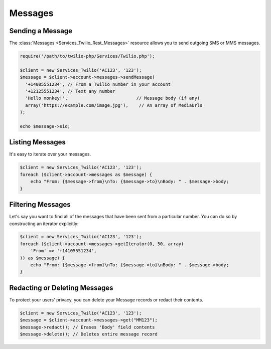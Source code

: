 =============
Messages
=============

Sending a Message
=====================

The :class:`Messages <Services_Twilio_Rest_Messages>` resource allows you to
send outgoing SMS or MMS messages.

.. code-block:: php

    require('/path/to/twilio-php/Services/Twilio.php');

    $client = new Services_Twilio('AC123', '123');
    $message = $client->account->messages->sendMessage(
      '+14085551234', // From a Twilio number in your account
      '+12125551234', // Text any number
      'Hello monkey!',                          // Message body (if any)
      array('https://example.com/image.jpg'),    // An array of MediaUrls
    );

    echo $message->sid;

Listing Messages
====================

It's easy to iterate over your messages.

.. code-block:: php

    $client = new Services_Twilio('AC123', '123');
    foreach ($client->account->messages as $message) {
        echo "From: {$message->from}\nTo: {$message->to}\nBody: " . $message->body;
    }

Filtering Messages
======================

Let's say you want to find all of the messages that have been sent from
a particular number. You can do so by constructing an iterator explicitly:

.. code-block:: php

    $client = new Services_Twilio('AC123', '123');
    foreach ($client->account->messages->getIterator(0, 50, array(
        'From' => '+14105551234',
    )) as $message) {
        echo "From: {$message->from}\nTo: {$message->to}\nBody: " . $message->body;
    }

Redacting or Deleting Messages
==============================

To protect your users' privacy, you can delete your Message records or redact
their contents.

.. code-block:: php

    $client = new Services_Twilio('AC123', '123');
    $message = $client->account->messages->get("MM123");
    $message->redact(); // Erases 'Body' field contents
    $message->delete(); // Deletes entire message record